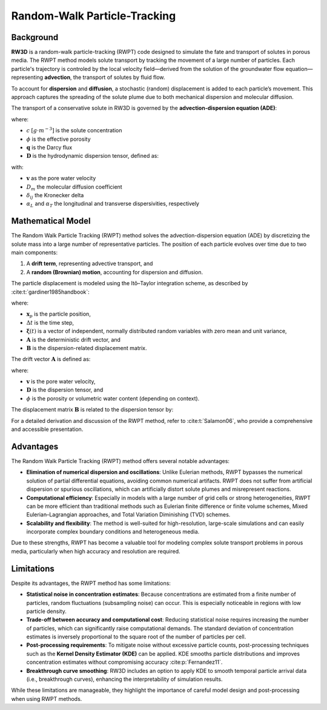 .. _randomwalk:

Random-Walk Particle-Tracking
====================================

Background
----------

**RW3D** is a random-walk particle-tracking (RWPT) code designed to simulate the fate and transport of solutes in porous media. 
The RWPT method models solute transport by tracking the movement of a large number of particles. Each particle's trajectory is controled by the local velocity field—derived from the solution of the groundwater flow equation—representing **advection**, the transport of solutes by fluid flow.

To account for **dispersion** and **diffusion**, a stochastic (random) displacement is added to each particle’s movement. This approach captures the spreading of the solute plume due to both mechanical dispersion and molecular diffusion.

The transport of a conservative solute in RW3D is governed by the **advection-dispersion equation (ADE)**:

.. math::
   :label: ade

   \phi\frac{\partial c}{\partial t} = \nabla \cdot (\phi \mathbf{D} \nabla c) - \nabla \cdot (\mathbf{q} c)

where:

- :math:`c` :math:`[g \cdot m^{-3}]` is the solute concentration  
- :math:`\phi` is the effective porosity  
- :math:`\mathbf{q}` is the Darcy flux  
- :math:`\mathbf{D}` is the hydrodynamic dispersion tensor, defined as:

.. math::
   :label: disp_tensor

   D_{ij} = (\alpha_T |v| + D_m) \delta_{ij} + (\alpha_L - \alpha_T) \frac{v_i v_j}{|v|}

with:

- :math:`\mathbf{v}` as the pore water velocity  
- :math:`D_m` the molecular diffusion coefficient  
- :math:`\delta_{ij}` the Kronecker delta  
- :math:`\alpha_L` and :math:`\alpha_T` the longitudinal and transverse dispersivities, respectively


Mathematical Model
------------------

The Random Walk Particle Tracking (RWPT) method solves the advection-dispersion equation (ADE) by discretizing the solute mass into a large number of representative particles. 
The position of each particle evolves over time due to two main components:

1. A **drift term**, representing advective transport, and  
2. A **random (Brownian) motion**, accounting for dispersion and diffusion.

The particle displacement is modeled using the Itô–Taylor integration scheme, as described by :cite:t:`gardiner1985handbook`:

.. math::
   :label: rwpt

   \mathbf{x}_p(t+\Delta t) = \mathbf{x}_p(t) + \mathbf{A}(\mathbf{x}_p,t) \Delta t + \mathbf{B}(\mathbf{x}_p,t) \cdot \boldsymbol{\xi}(t)\sqrt{\Delta t}

where:

- :math:`\mathbf{x}_p` is the particle position,  
- :math:`\Delta t` is the time step,  
- :math:`\boldsymbol{\xi}(t)` is a vector of independent, normally distributed random variables with zero mean and unit variance,  
- :math:`\mathbf{A}` is the deterministic drift vector, and  
- :math:`\mathbf{B}` is the dispersion-related displacement matrix.

The drift vector :math:`\mathbf{A}` is defined as:

.. math::
   :label: eqA

   \mathbf{A} = \mathbf{v}(\mathbf{x}_p) + \nabla \cdot \mathbf{D}(\mathbf{x}_p) + \frac{1}{\phi(\mathbf{x}_p)} \mathbf{D}(\mathbf{x}_p) \cdot \nabla \phi(\mathbf{x}_p)

where:

- :math:`\mathbf{v}` is the pore water velocity,  
- :math:`\mathbf{D}` is the dispersion tensor, and  
- :math:`\phi` is the porosity or volumetric water content (depending on context).

The displacement matrix :math:`\mathbf{B}` is related to the dispersion tensor by:

.. math::
   :label: eqB

   2\mathbf{D} = \mathbf{B} \cdot \mathbf{B}^T

For a detailed derivation and discussion of the RWPT method, refer to :cite:t:`Salamon06`, who provide a comprehensive and accessible presentation.



Advantages
----------

The Random Walk Particle Tracking (RWPT) method offers several notable advantages:

- **Elimination of numerical dispersion and oscillations**: Unlike Eulerian methods, RWPT bypasses the numerical solution of partial differential equations, avoiding common numerical artifacts. RWPT does not suffer from artificial dispersion or spurious oscillations, which can artificially distort solute plumes and misrepresent reactions.
- **Computational efficiency**: Especially in models with a large number of grid cells or strong heterogeneities, RWPT can be more efficient than traditional methods such as Eulerian finite difference or finite volume schemes, Mixed Eulerian–Lagrangian approaches, and Total Variation Diminishing (TVD) schemes.
- **Scalability and flexibility**: The method is well-suited for high-resolution, large-scale simulations and can easily incorporate complex boundary conditions and heterogeneous media.

Due to these strengths, RWPT has become a valuable tool for modeling complex solute transport problems in porous media, particularly when high accuracy and resolution are required.

Limitations
-----------

Despite its advantages, the RWPT method has some limitations:

- **Statistical noise in concentration estimates**: Because concentrations are estimated from a finite number of particles, random fluctuations (subsampling noise) can occur. This is especially noticeable in regions with low particle density.
- **Trade-off between accuracy and computational cost**: Reducing statistical noise requires increasing the number of particles, which can significantly raise computational demands. The standard deviation of concentration estimates is inversely proportional to the square root of the number of particles per cell.
- **Post-processing requirements**: To mitigate noise without excessive particle counts, post-processing techniques such as the **Kernel Density Estimator (KDE)** can be applied. KDE smooths particle distributions and improves concentration estimates without compromising accuracy :cite:p:`Fernandez11`.
- **Breakthrough curve smoothing**: RW3D includes an option to apply KDE to smooth temporal particle arrival data (i.e., breakthrough curves), enhancing the interpretability of simulation results.

While these limitations are manageable, they highlight the importance of careful model design and post-processing when using RWPT methods.

